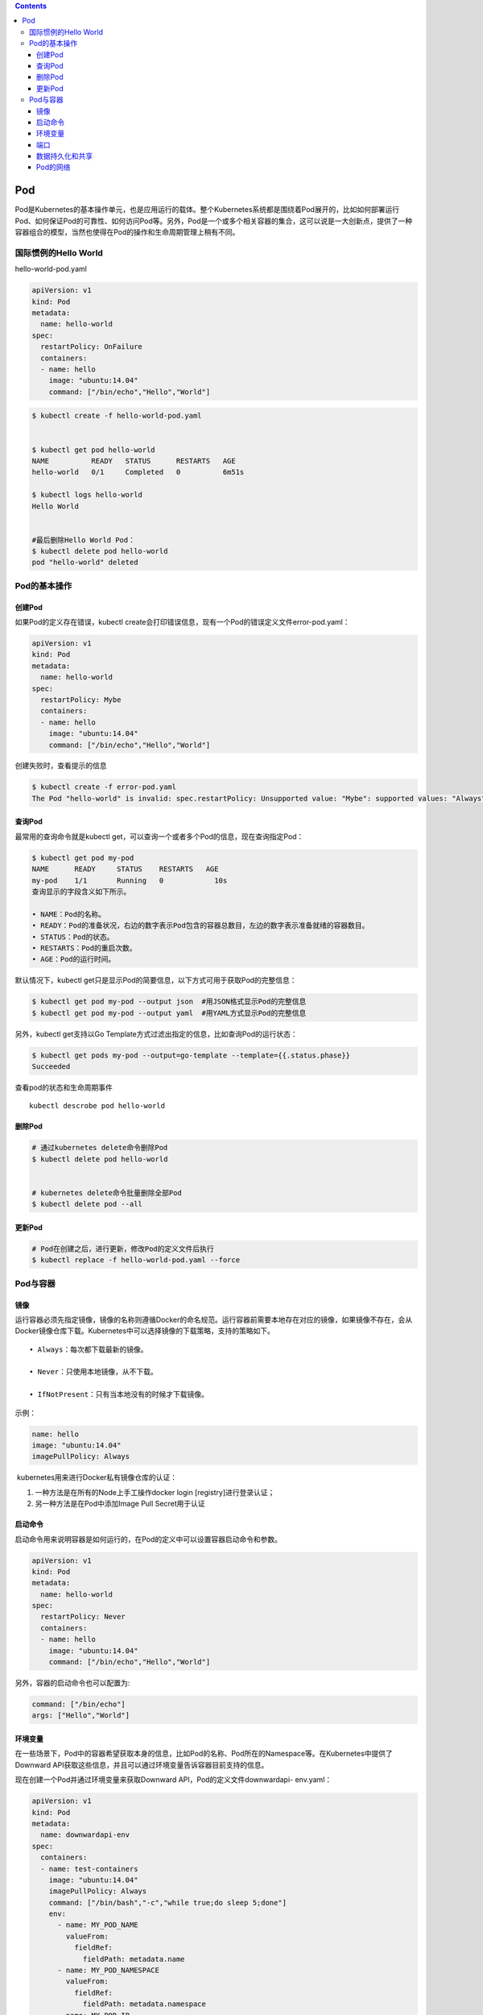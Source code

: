 .. contents::
   :depth: 3
..

Pod
===

Pod是Kubernetes的基本操作单元，也是应用运行的载体。整个Kubernetes系统都是围绕着Pod展开的，比如如何部署运行Pod、如何保证Pod的可靠性、如何访问Pod等。另外，Pod是一个或多个相关容器的集合，这可以说是一大创新点，提供了一种容器组合的模型，当然也使得在Pod的操作和生命周期管理上稍有不同。

国际惯例的Hello World
---------------------

hello-world-pod.yaml

.. code:: yaml

   apiVersion: v1
   kind: Pod
   metadata:
     name: hello-world
   spec:
     restartPolicy: OnFailure
     containers:
     - name: hello
       image: "ubuntu:14.04"
       command: ["/bin/echo","Hello","World"]

.. code:: shell

   $ kubectl create -f hello-world-pod.yaml


   $ kubectl get pod hello-world
   NAME          READY   STATUS      RESTARTS   AGE
   hello-world   0/1     Completed   0          6m51s

   $ kubectl logs hello-world 
   Hello World 


   #最后删除Hello World Pod：
   $ kubectl delete pod hello-world 
   pod "hello-world" deleted 

Pod的基本操作
-------------

创建Pod
~~~~~~~

如果Pod的定义存在错误，kubectl
create会打印错误信息，现有一个Pod的错误定义文件error-pod.yaml：

.. code:: yaml

   apiVersion: v1
   kind: Pod
   metadata:
     name: hello-world
   spec:
     restartPolicy: Mybe
     containers:
     - name: hello
       image: "ubuntu:14.04"
       command: ["/bin/echo","Hello","World"]

创建失败时，查看提示的信息

.. code:: shell

   $ kubectl create -f error-pod.yaml 
   The Pod "hello-world" is invalid: spec.restartPolicy: Unsupported value: "Mybe": supported values: "Always", "OnFailure", "Never"

查询Pod
~~~~~~~

最常用的查询命令就是kubectl
get，可以查询一个或者多个Pod的信息，现在查询指定Pod：

.. code:: shell

   $ kubectl get pod my-pod 
   NAME      READY     STATUS    RESTARTS   AGE 
   my-pod    1/1       Running   0            10s 
   查询显示的字段含义如下所示。

   • NAME：Pod的名称。
   • READY：Pod的准备状况，右边的数字表示Pod包含的容器总数目，左边的数字表示准备就绪的容器数目。
   • STATUS：Pod的状态。
   • RESTARTS：Pod的重启次数。
   • AGE：Pod的运行时间。

默认情况下，kubectl
get只是显示Pod的简要信息，以下方式可用于获取Pod的完整信息：

.. code:: shell

   $ kubectl get pod my-pod --output json  #用JSON格式显示Pod的完整信息 
   $ kubectl get pod my-pod --output yaml  #用YAML方式显示Pod的完整信息 

另外，kubectl get支持以Go
Template方式过滤出指定的信息，比如查询Pod的运行状态：

.. code:: shell

   $ kubectl get pods my-pod --output=go-template --template={{.status.phase}} 
   Succeeded

查看pod的状态和生命周期事件

::

   kubectl descrobe pod hello-world

删除Pod
~~~~~~~

.. code:: shell

   # 通过kubernetes delete命令删除Pod
   $ kubectl delete pod hello-world


   # kubernetes delete命令批量删除全部Pod
   $ kubectl delete pod --all

更新Pod
~~~~~~~

.. code:: yaml

   # Pod在创建之后，进行更新，修改Pod的定义文件后执行
   $ kubectl replace -f hello-world-pod.yaml --force

Pod与容器
---------

镜像
~~~~

运行容器必须先指定镜像，镜像的名称则遵循Docker的命名规范。运行容器前需要本地存在对应的镜像，如果镜像不存在，会从Docker镜像仓库下载。Kubernetes中可以选择镜像的下载策略，支持的策略如下。

::

   • Always：每次都下载最新的镜像。

   • Never：只使用本地镜像，从不下载。

   • IfNotPresent：只有当本地没有的时候才下载镜像。

示例：

.. code:: yaml

      name: hello 
      image: "ubuntu:14.04" 
      imagePullPolicy: Always

​ kubernetes用来进行Docker私有镜像仓库的认证：

1. 一种方法是在所有的Node上手工操作docker login [registry]进行登录认证；
2. 另一种方法是在Pod中添加Image Pull Secret用于认证

启动命令
~~~~~~~~

启动命令用来说明容器是如何运行的，在Pod的定义中可以设置容器启动命令和参数。

.. code:: yaml

   apiVersion: v1 
   kind: Pod 
   metadata: 
     name: hello-world 
   spec:   
     restartPolicy: Never 
     containers: 
     - name: hello 
       image: "ubuntu:14.04" 
       command: ["/bin/echo","Hello","World"] 

另外，容器的启动命令也可以配置为:

.. code:: yaml

       command: ["/bin/echo"] 
       args: ["Hello","World"]

环境变量
~~~~~~~~

在一些场景下，Pod中的容器希望获取本身的信息，比如Pod的名称、Pod所在的Namespace等。在Kubernetes中提供了Downward
API获取这些信息，并且可以通过环境变量告诉容器目前支持的信息。

现在创建一个Pod并通过环境变量来获取Downward
API，Pod的定义文件downwardapi- env.yaml：

.. code:: yaml

   apiVersion: v1
   kind: Pod
   metadata:
     name: downwardapi-env
   spec:
     containers:
     - name: test-containers
       image: "ubuntu:14.04"
       imagePullPolicy: Always
       command: ["/bin/bash","-c","while true;do sleep 5;done"]
       env:
         - name: MY_POD_NAME
           valueFrom:
             fieldRef:
               fieldPath: metadata.name
         - name: MY_POD_NAMESPACE
           valueFrom:
             fieldRef:
               fieldPath: metadata.namespace
         - name: MY_POD_IP
           valueFrom:
             fieldRef:
               fieldPath: status.podIP

.. code:: shell

   $ kubectl create -f downwardapi-env.yaml 
   pod/downwardapi-env created

Pod创建运行后，查询Pod的输出，过滤出配置的3个环境变量：

.. code:: shell

   $ kubectl exec downwardapi-env env|grep MY_POD 
   kubectl exec [POD] [COMMAND] is DEPRECATED and will be removed in a future version. Use kubectl kubectl exec [POD] -- [COMMAND] instead.
   MY_POD_NAME=downwardapi-env
   MY_POD_NAMESPACE=default
   MY_POD_IP=10.244.2.10

端口
~~~~

在使用docker
run运行容器的时候往往通过–publish/-p参数设置端口映射规则，同样的，可以在Pod的定义中设置容器的端口映射规则，比如下面这个Pod的设置容器nginx的端口映射规则为0.0.0.0:80->80/TCP：

nginx.yaml

.. code:: yaml

   apiVersion: v1
   kind: Pod
   metadata:
     name: my-nginx

   spec:
     restartPolicy: OnFailure
     containers:
     - name: nginx
       image: nginx
       ports:
       - name: web
         containerPort: 80
         protocol: TCP
         hostIP: 0.0.0.0
         hostPort: 80

使用宿主机端口需要考虑端口冲突问题，幸运的是，Kubernetes在调度Pod的时候，会检查宿主机端口是否冲突。比如两个Pod都需要使用宿主机端口80，那么调度的时候就会将这两个Pod调度到不同Node上。不过，如果所有Node的端口都被占用了，那么Pod调度会失败。

数据持久化和共享
~~~~~~~~~~~~~~~~

容器是临时存在的，如果容器被销毁，容器中的数据将会丢失。为了能够持久化数据以及共享容器间的数据，Docker提出了数据卷（Volume）的概念。简单来说，数据卷就是目录或者文件，它可以绕过默认的联合文件系统，而以正常的文件或者目录的形式存在于宿主机上。

在使用docker
run运行容器的时候，我们经常使用参数–volume/-v创建数据卷，即将宿主机上的目录或者文件挂载到容器中。即使容器被销毁，数据卷中的数据仍然保存在宿主机上。

一方面，在Kubernetes中对Docker数据卷进行了扩展，支持对接第三方存储系统。另一方面，Kubernetes中的数据卷是Pod级别的，Pod中的容器可以访问共同的数据卷，实现容器间的数据共享。

在Pod中声明创建数据卷，Pod中的两个容器将共享数据卷，容器write写入数据，容器hello读出数据，Hello
World Pod的定义文件hello-world-pod.yaml：

.. code:: yaml

   apiVersion: v1
   kind: Pod
   metadata:
     name: hello-world-wr

   spec:
     restartPolicy: Never
     containers:
     - name: write
       image: "ubuntu:14.04"
       command: ["bash","-c","echo \"Hello World\" >> /data/hello"]
       volumeMounts:
         - name: data
           mountPath: /data
     - name: hello
       image: "ubuntu:14.04"
       command: ["bash","-c","sleep 2; cat /data/hello"]
       volumeMounts:
         - name: data
           mountPath: /data
     volumes:
       - name: data
         hostPath:
           path: /tmp

.. code:: shell

   $ kubectl create -f Hello-world-pod.yaml 
   pod/hello-world-wr created

   $ kubectl logs hello-world-wr hello
   Hello World

Pod的网络
~~~~~~~~~

.. code:: shell

   # 在Pod运行后，查询Pod的PodIP
   $ kubectl get pod redis-master-trlnk --template={{.status.podIP}}
   192.168.1.92

   $ kubectl get pod redis-slave-m2jfs --template={{.status.podIP}}
   192.168.2.78

可以设置Pod为Host网络模式，即直接使用宿主机的网络，不进行网络虚拟化隔离。这样一来，Pod中的所有容器就直接暴露在宿主机的网络环境中，这时候，Pod的PodIP就是其所在Node的IP。

下面定义的Pod设置为Host网络模式（.spec.hostNetwork=true）：

.. code:: yaml

   apiVersion: v1
   kind: Pod
   metadata:
     name: my-app
   spec:
     containers:
     - name: app
       image: nginx
       ports:
       - name: web
         containerPort: 80
         protocol: TCP
     hostNetwork: true

使用Host网络模式需要特别注意，一方面，因为不存在网络隔离，容易发生端口冲突；另一方面，Pod可以直接访问宿主机上的所有网络设备和服务，从安全性上来说这是不可控的。

.. code:: shell

   $ kubectl create -f my-pod.yaml 
   pod/my-app created

.. code:: shell

   $ kubectl get pod my-app --template={{.status.podIP}}
   172.16.60.226
